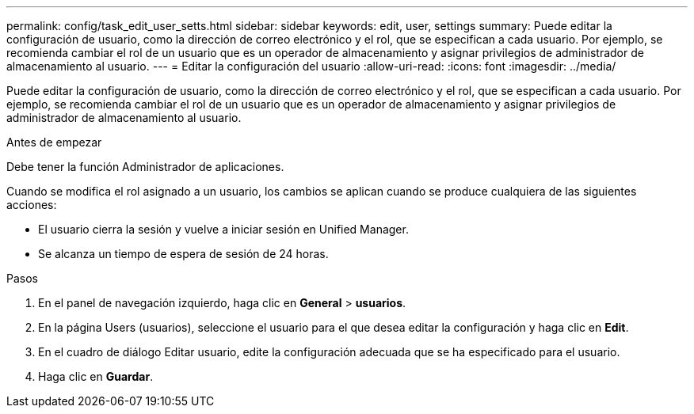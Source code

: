 ---
permalink: config/task_edit_user_setts.html 
sidebar: sidebar 
keywords: edit, user, settings 
summary: Puede editar la configuración de usuario, como la dirección de correo electrónico y el rol, que se especifican a cada usuario. Por ejemplo, se recomienda cambiar el rol de un usuario que es un operador de almacenamiento y asignar privilegios de administrador de almacenamiento al usuario. 
---
= Editar la configuración del usuario
:allow-uri-read: 
:icons: font
:imagesdir: ../media/


[role="lead"]
Puede editar la configuración de usuario, como la dirección de correo electrónico y el rol, que se especifican a cada usuario. Por ejemplo, se recomienda cambiar el rol de un usuario que es un operador de almacenamiento y asignar privilegios de administrador de almacenamiento al usuario.

.Antes de empezar
Debe tener la función Administrador de aplicaciones.

Cuando se modifica el rol asignado a un usuario, los cambios se aplican cuando se produce cualquiera de las siguientes acciones:

* El usuario cierra la sesión y vuelve a iniciar sesión en Unified Manager.
* Se alcanza un tiempo de espera de sesión de 24 horas.


.Pasos
. En el panel de navegación izquierdo, haga clic en *General* > *usuarios*.
. En la página Users (usuarios), seleccione el usuario para el que desea editar la configuración y haga clic en *Edit*.
. En el cuadro de diálogo Editar usuario, edite la configuración adecuada que se ha especificado para el usuario.
. Haga clic en *Guardar*.

